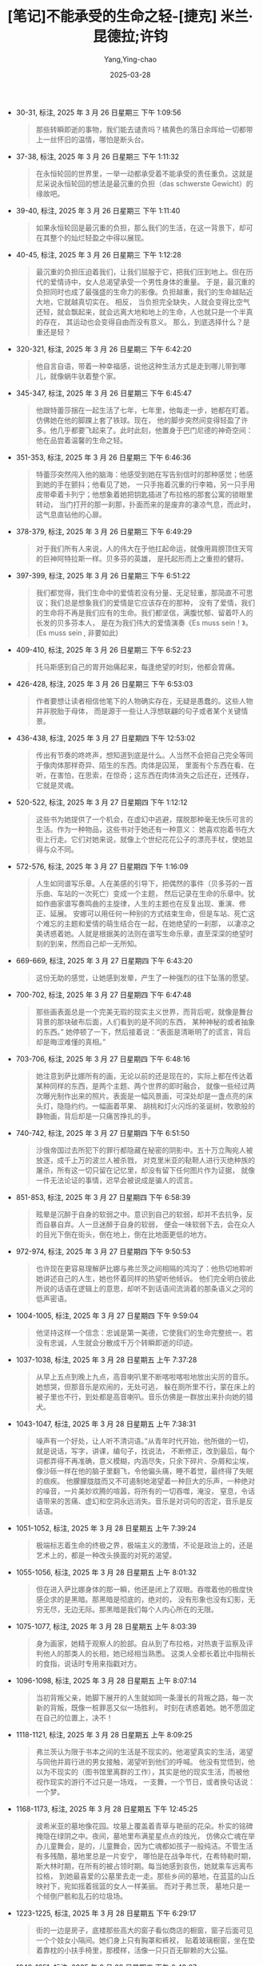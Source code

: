 :PROPERTIES:
:ID:       63319cd4-ed04-452d-9c1a-ec5685d8521c
:END:
#+TITLE: [笔记]不能承受的生命之轻-[捷克] 米兰·昆德拉;许钧
#+AUTHOR: Yang,Ying-chao
#+DATE:   2025-03-28
#+OPTIONS:  ^:nil H:5 num:t toc:2 \n:nil ::t |:t -:t f:t *:t tex:t d:(HIDE) tags:not-in-toc
#+STARTUP:  oddeven lognotestate
#+SEQ_TODO: TODO(t) INPROGRESS(i) WAITING(w@) | DONE(d) CANCELED(c@)
#+TAGS:     noexport(n)
#+EXCLUDE_TAGS: noexport
#+FILETAGS: :bunengchengs:note:ireader:

- 30-31, 标注, 2025 年 3 月 26 日星期三 下午 1:09:56
  #+BEGIN_QUOTE md5: cc5e0c53d1212ca43dc874319cd72ade
  那些转瞬即逝的事物，我们能去谴责吗？橘黄色的落日余晖给一切都带上一丝怀旧的温情，哪怕是断头台。
  #+END_QUOTE

- 37-38, 标注, 2025 年 3 月 26 日星期三 下午 1:11:32
  #+BEGIN_QUOTE md5: 695c4109f286787bd74fe4e081a35dc1
  在永恒轮回的世界里，一举一动都承受着不能承受的责任重负。这就是尼采说永恒轮回的想法是最沉重的负担（das
  schwerste Gewicht）的缘故吧。
  #+END_QUOTE

- 39-40, 标注, 2025 年 3 月 26 日星期三 下午 1:11:40
  #+BEGIN_QUOTE md5: 25cbb34f6199d121574e093ef2164c37
  如果永恒轮回是最沉重的负担，那么我们的生活，在这一背景下，却可在其整个的灿烂轻盈之中得以展现。
  #+END_QUOTE


- 40-45, 标注, 2025 年 3 月 26 日星期三 下午 1:12:28
  #+BEGIN_QUOTE md5: a5c24cd0ee5f48b3b9a0370f6fac87f5,57734a2d9da4563ebb24055e4180b0cd
  最沉重的负担压迫着我们，让我们屈服于它，把我们压到地上。但在历代的爱情诗中，女人总渴望承受一个男性身体的重量。
  于是，最沉重的负担同时也成了最强盛的生命力的影像。负担越重，我们的生命越贴近大地，它就越真切实在。 相反，
  当负担完全缺失，人就会变得比空气还轻，就会飘起来，就会远离大地和地上的生命，人也就只是一个半真的存在，
  其运动也会变得自由而没有意义。 那么，到底选择什么？是重还是轻？
  #+END_QUOTE

- 320-321, 标注, 2025 年 3 月 26 日星期三 下午 6:42:20
  #+BEGIN_QUOTE md5: 1a2ecd2ac4c4ba634342a552fc1d9de6,b240c25ab3166526aee14eaf2cb4f6fb
  他自言自语，带着一种幸福感，说他这种生活方式是走到哪儿带到哪儿，就像蜗牛驮着整个家。
  #+END_QUOTE

- 345-347, 标注, 2025 年 3 月 26 日星期三 下午 6:45:47
  #+BEGIN_QUOTE md5: bd026170da89de6784736143c0b59008
  他跟特蕾莎捆在一起生活了七年，七年里，他每走一步，她都在盯着。仿佛她在他的脚踝上套了铁球。现在，
  他的脚步突然间变得轻盈了许多。他几乎都要飞起来了。此时此刻，他置身于巴门尼德的神奇空间：
  他在品尝着温馨的生命之轻。
  #+END_QUOTE

- 351-353, 标注, 2025 年 3 月 26 日星期三 下午 6:46:36
  #+BEGIN_QUOTE md5: cf1b97510b8b3b946d6d14b39c29613c,c655b6be8e4b887a178800e6e181bd2c
  特蕾莎突然闯入他的脑海：他感受到她在写告别信时的那种感觉；他感到她的手在颤抖；他看见了她，
  一只手拖着沉重的行李箱，另一只手用皮带牵着卡列宁；他想象着她把钥匙插进了布拉格的那套公寓的锁眼里转动，
  当门打开的那一刹那，扑面而来的是废弃的凄凉气息，而此时，这气息直钻他的心扉。
  #+END_QUOTE

- 378-379, 标注, 2025 年 3 月 26 日星期三 下午 6:49:29
  #+BEGIN_QUOTE md5: dd9619227d73ce1874014a7ecc137759
  对于我们所有人来说，人的伟大在于他扛起命运，就像用肩膀顶住天穹的巨神阿特拉斯一样。贝多芬的英雄，
  是托起形而上之重担的健将。
  #+END_QUOTE

- 397-399, 标注, 2025 年 3 月 26 日星期三 下午 6:51:22
  #+BEGIN_QUOTE md5: cb9668958e01146cdb63635067fe31f8
  我们都觉得，我们生命中的爱情若没有分量、无足轻重，那简直不可思议；我们总是想象我们的爱情是它应该存在的那种，
  没有了爱情，我们的生命将不再是我们应有的生命。我们都坚信，满腹忧郁、留着吓人的长发的贝多芬本人，
  是在为我们伟大的爱情演奏《Es muss sein！》。 (Es muss sein , 非要如此)
  #+END_QUOTE

- 409-410, 标注, 2025 年 3 月 26 日星期三 下午 6:52:23
  #+BEGIN_QUOTE md5: ae71b97d9d23d24b1a1e2c3631fc67ac
  托马斯感到自己的胃开始痛起来，每逢绝望的时刻，他都会胃痛。
  #+END_QUOTE

- 426-428, 标注, 2025 年 3 月 26 日星期三 下午 6:53:03
  #+BEGIN_QUOTE md5: 9dcfc598d3c90cec0fecc276da3f67c7
  作者要想让读者相信他笔下的人物确实存在，无疑是愚蠢的。这些人物并非脱胎于母体，
  而是源于一些让人浮想联翩的句子或者某个关键情景。
  #+END_QUOTE

- 436-438, 标注, 2025 年 3 月 27 日星期四 下午 12:53:02
  #+BEGIN_QUOTE md5: 7ae6d04e79072006d945e45e31ded4bd
  传出有节奏的咚咚声，想知道到底是什么。人当然不会把自己完全等同于像肉体那样奇异、陌生的东西。肉体是囚笼，
  里面有个东西在看、在听，在害怕，在思索，在惊奇；这东西在肉体消失之后还在，还残存，它就是灵魂。
  #+END_QUOTE

- 520-522, 标注, 2025 年 3 月 27 日星期四 下午 1:12:12
  #+BEGIN_QUOTE md5: f4dd68978c3ef25d5e3cb03fd6592416
  这些书为她提供了一个机会，在虚幻中逃避，摆脱那种毫无快乐可言的生活。作为一种物品，这些书对于她还有一种意义：
  她喜欢抱着书在大街上行走。它们对她来说，就像上个世纪花花公子的漂亮手杖，使她显得与众不同。
  #+END_QUOTE

- 572-576, 标注, 2025 年 3 月 27 日星期四 下午 1:16:09
  #+BEGIN_QUOTE md5: bfb309225adce005dafb67df989e4cd9
  人生如同谱写乐章。人在美感的引导下，把偶然的事件（贝多芬的一首乐曲、车站的一次死亡）变成一个主题，
  然后记录在生命的乐章中。犹如作曲家谱写奏鸣曲的主旋律，人生的主题也在反复出现、重演、修正、延展。
  安娜可以用任何一种别的方式结束生命，但是车站、死亡这个难忘的主题和爱情的萌生结合在一起，在她绝望的一刹那，
  以凄凉之美诱惑着她。人就是根据美的法则在谱写生命乐章，直至深深的绝望时刻的到来，然而自己却一无所知。
  #+END_QUOTE

- 669-669, 标注, 2025 年 3 月 27 日星期四 下午 6:43:20
  #+BEGIN_QUOTE md5: d3491f1a8bcf8b06bcab8e65636aae89
  这份无助的感觉，让她感到发晕，产生了一种强烈的往下坠落的愿望。
  #+END_QUOTE

- 700-702, 标注, 2025 年 3 月 27 日星期四 下午 6:47:48
  #+BEGIN_QUOTE md5: 44ef00563f88b9f1bdbbd3d6b267dd98
  那些画表面总是一个完美无瑕的现实主义世界，而背后呢，就像是舞台背景的那块破布后面，人们看到的是不同的东西，
  某种神秘的或者抽象的东西。” 她停顿了一下，然后接着说：“表面是清晰明了的谎言，背后却是晦涩难懂的真相。”
  #+END_QUOTE

- 703-706, 标注, 2025 年 3 月 27 日星期四 下午 6:48:16
  #+BEGIN_QUOTE md5: ae4f1635f4f853ad4ad0d2e5b8e906d4
  她注意到萨比娜所有的画，无论以前的还是现在的，实际上都在传达着某种同样的东西，是两个主题、两个世界的即时融合，
  就像一些经过两次曝光制作出来的照片。表面是一幅风景画，可深处却是一盏点亮的床头灯，隐隐约约。一幅画着苹果、
  胡桃和灯火闪烁的圣诞树，牧歌般的静物画，背后却是一只痛苦挣扎的手。
  #+END_QUOTE

- 740-742, 标注, 2025 年 3 月 27 日星期四 下午 6:51:50
  #+BEGIN_QUOTE md5: 91416ad54e953a047eddceb5bafa2e44
  沙俄帝国过去所犯下的罪行都隐藏在秘密的阴影中。五十万立陶宛人被放逐，成千上万的波兰人被杀戮，
  对克里米亚的鞑靼人进行灭绝种族的屠杀，所有这一切只留在记忆里，却没有留下任何图片作为证据，
  就像一件无法论证的事情，迟早会被说成是骗人的谎言。
  #+END_QUOTE

- 851-853, 标注, 2025 年 3 月 27 日星期四 下午 6:58:39
  #+BEGIN_QUOTE md5: 9f9a658d2b23c705d4d910813139e334
  眩晕是沉醉于自身的软弱之中。意识到自己的软弱，却并不去抗争，反而自暴自弃。人一旦迷醉于自身的软弱，
  便会一味软弱下去，会在众人的目光下倒在街头，倒在地上，倒在比地面更低的地方。
  #+END_QUOTE

- 972-974, 标注, 2025 年 3 月 27 日星期四 下午 9:50:53
  #+BEGIN_QUOTE md5: a8a572923436f7633fb85bcaf71ce08b
  也许现在更容易理解萨比娜与弗兰茨之间相隔的鸿沟了：他热切地聆听她讲述自己的人生，她也怀着同样的热望听他倾诉。
  他们完全明白彼此所说的话语在逻辑上的意思，却听不到话语间流淌着的那条语义之河的低声密语。
  #+END_QUOTE

- 1004-1005, 标注, 2025 年 3 月 27 日星期四 下午 9:59:04
  #+BEGIN_QUOTE md5: acf47865c7cdde7904f157974d1bc323
  他坚持这样一个信念：忠诚是第一美德，它使我们的生命完整统一。若没有忠诚，人生就会分散成千万个转瞬即逝的印迹。
  #+END_QUOTE

- 1037-1038, 标注, 2025 年 3 月 28 日星期五 上午 7:37:28
  #+BEGIN_QUOTE md5: 940f86f1f6d0acbbe0c41c7b03cb7351
  从早上五点到晚上九点，高音喇叭里不断喀啦喀啦地放出尖厉的音乐。她想哭，但那音乐是欢闹的，无处可逃，
  躲在厕所里不行，蒙在床上的被子里也不行，到处都是高音喇叭。音乐仿佛是一群放出来扑向她的猎犬。
  #+END_QUOTE

- 1043-1047, 标注, 2025 年 3 月 28 日星期五 上午 7:38:31
  #+BEGIN_QUOTE md5: 0ea3fe88e8dd2b48c9c3c2749d31f6eb,346601474c549efb1020541258bcafe9
  噪声有一个好处，让人听不清词语。”从青年时代开始，他所做的一切，就是说话，写字，讲课，编句子，找说法，
  不断修正，改到最后，每个词都弄得不再准确，意义模糊，内涵尽失，只余下碎片、杂屑和尘埃，
  像沙砾一样在他的脑子里翻飞，令他偏头痛，睡不着觉，最终得了失眠的痼疾。
  他朦朦胧胧而又不可遏制地渴望着一种巨大的乐声，一种绝对的噪音，一片美妙欢腾的喧嚣，将所有的一切吞噬，淹没，
  窒息，令话语带来的苦痛、虚幻和空洞永远消失。音乐是对词句的否定，音乐是反话语。
  #+END_QUOTE

- 1051-1052, 标注, 2025 年 3 月 28 日星期五 上午 7:39:24
  #+BEGIN_QUOTE md5: 0349f6ef204d68920d6a3c0ff647a51c
  极端标志着生命的终极之界，极端主义的激情，不论是政治上的，还是艺术上的，都是一种改头换面的对死的渴望。
  #+END_QUOTE

- 1055-1056, 标注, 2025 年 3 月 28 日星期五 上午 8:01:32
  #+BEGIN_QUOTE md5: 7ea12398e2d58bd45e17e528a6bdb5bb
  但在进入萨比娜身体的那一瞬，他还是闭上了双眼。吞噬着他的极度快感企求的是黑暗。那黑暗是彻底的，绝对的，
  没有形象也没有幻影，无穷无尽，无边无际。那黑暗是我们每个人内心所在的无限。
  #+END_QUOTE

- 1075-1077, 标注, 2025 年 3 月 28 日星期五 上午 8:03:39
  #+BEGIN_QUOTE md5: 11e2d6d2c57c28a242d1207e25b28dfe
  身为画家，她精于观察人的脸部。自从到了布拉格，对热衷于监察及评判他人的那类人的长相，她已经相当熟悉。
  这类人全都长着比中指稍长的食指，说话时专用来指戳对方。
  #+END_QUOTE

- 1096-1098, 标注, 2025 年 3 月 28 日星期五 上午 8:07:14
  #+BEGIN_QUOTE md5: 54da02a1806a563f2580af4f594203e1,cb83c8cd55ea0809de170966c02f054e
  当初背叛父亲，她脚下展开的人生就如同一条漫长的背叛之路，每一次新的背叛，既像一桩罪恶又似一场胜利，
  时刻在诱惑着她。她不愿固定在自己的位置上，决不！
  #+END_QUOTE

- 1118-1121, 标注, 2025 年 3 月 28 日星期五 上午 8:09:25
  #+BEGIN_QUOTE md5: b4038d446a8c04e7b0157a36649fe522
  弗兰茨认为限于书本之间的生活是不现实的。他渴望真实的生活，渴望与同他并肩行进的男女接触，渴望听到他们的呼喊。
  他没有觉悟到，他以为不现实的（图书馆里离群的工作），其实是他的现实生活，而被他视作现实的游行不过只是一场戏，
  一支舞，一个节日，或者换句话说：一个梦。
  #+END_QUOTE

- 1168-1173, 标注, 2025 年 3 月 28 日星期五 下午 12:45:25
  #+BEGIN_QUOTE md5: 469a22eddd75f7c0ed3ff6e7e141bb3f,fe39c56d078e213e0ea34ca58c8c2141
  波希米亚的墓地像花园。坟墓上覆盖着青草与艳丽的花朵。朴实的铭碑掩隐在绿阴之中。夜间，墓地里布满星星点点的烛光，
  仿佛众亡魂在举办儿童舞会，是的，儿童舞会，因为亡魂都如孩子一般纯洁。不管生活有多残酷，墓地里总是一片安宁，
  哪怕是在战争年代，在希特勒时期，斯大林时期，在所有的被占领时期。每当她感到哀伤，她就乘车远离布拉格，
  到她最喜爱的公墓里去走一走。那些乡间的墓地，在蓝蓝的山丘映衬下，宛如摇着摇篮的女人一样美丽。 而对于弗兰茨，
  墓地只是一个倾倒尸骸和乱石的垃圾场。
  #+END_QUOTE


- 1223-1225, 标注, 2025 年 3 月 28 日星期五 下午 6:29:17
  #+BEGIN_QUOTE md5: 2b1d4fa9137ab00e7bb5299500f4ced2
  街的一边是房子，底楼那些高大的窗子看似商店的橱窗，窗子后面可见一个个妓女小隔间。她们身上只有胸罩和裤衩，
  贴着玻璃橱窗，坐在垫着靠枕的小扶手椅里，那模样，活像一只只百无聊赖的大公猫。
  #+END_QUOTE


- 1248-1251, 标注, 2025 年 3 月 28 日星期五 下午 6:49:07
  #+BEGIN_QUOTE md5: f6a1eb92ed3f5160c8a037f00ec9c387
  在这座教堂里，她无意中遇到的，不是上帝，却是美。与此同时，她很清楚，教堂和连祷文本身并不美，
  而是与她所忍受的终日歌声喧嚣的青年工地一比，就显出美来。这场弥撒如此突兀又隐秘地出现在她眼前，
  美得如同一个被背弃的世界。 从此，她明白了，美就是被背弃的世界。只有当迫害者误将它遗忘在某个角落时，
  我们才能与它不期而遇。
  #+END_QUOTE


- 1245-1251, 标注, 2025 年 3 月 28 日星期五 下午 6:49:21
  #+BEGIN_QUOTE md5: 6d6c131b629a28257c77189938276c47
  经文循环往复，犹如朝圣者的双眼离不开乡土，犹如临终者不忍离世。她在最后一排长椅上坐下；时而闭上双眼，
  只为倾听那音乐般的祈祷，继而又睁开，望着头顶上方被涂成蓝色的穹顶和穹顶上一颗颗硕大的金色星星，她渐渐被迷住了。
  在这座教堂里，她无意中遇到的，不是上帝，却是美。与此同时，她很清楚，教堂和连祷文本身并不美，
  而是与她所忍受的终日歌声喧嚣的青年工地一比，就显出美来。这场弥撒如此突兀又隐秘地出现在她眼前，
  美得如同一个被背弃的世界。 从此，她明白了，美就是被背弃的世界。只有当迫害者误将它遗忘在某个角落时，
  我们才能与它不期而遇。
  #+END_QUOTE


- 1310-1311, 标注, 2025 年 3 月 28 日星期五 下午 6:54:15
  #+BEGIN_QUOTE md5: 3b1a2a2b7d83f1e1938422aec9048948
  她将不得不在所有人面前演戏；她将不再是萨比娜，而要被迫扮演萨比娜这个角色，并且找到扮演的方式。
  爱情一旦公之于众会变得沉重，成为负担。一想到这儿，她就已经直不起腰来。
  #+END_QUOTE


- 1317-1318, 标注, 2025 年 3 月 28 日星期五 下午 6:54:53
  #+BEGIN_QUOTE md5: 38ae0ef47fcad4c799989a3826a58813
  在繁华的夜景中，他们走回旅馆。在他们身边，意大利人吵吵闹闹，大叫大嚷，手舞足蹈。这样，
  他俩虽然默默地肩并肩走着，却听不出彼此的沉默。
  #+END_QUOTE


- 1321-1322, 标注, 2025 年 3 月 28 日星期五 下午 6:55:26
  #+BEGIN_QUOTE md5: f0d97c3c1f047203840941257dd34ff9
  正是由于他紧闭的双眼萨比娜才将灯熄灭。她不愿看见，即便只是一秒，那垂下的眼帘。
  #+END_QUOTE


- 1336-1337, 标注, 2025 年 3 月 28 日星期五 下午 6:57:28
  #+BEGIN_QUOTE md5: 62def765f90fc57b613d7e22f114deca
  他们彼此以对方为坐骑，奔向他们所向往的远方。他们都沉醉在令自己获得解放的背叛之中，
  弗兰茨骑着萨比娜背叛了他的妻子，而萨比娜骑着弗兰茨背叛了弗兰茨。
  #+END_QUOTE


- 1371-1374, 标注, 2025 年 3 月 28 日星期五 下午 9:27:13
  #+BEGIN_QUOTE md5: 71125f8aea34290c20bdca4bf3af0bce
  他猛然惊诧地发现其实自己并非不幸。萨比娜的人在不在根本不像他所以为的那么重要。
  重要的是她在他的生命当中留下的那道灿烂而神奇的印迹，无人可以夺走。何况在从他的世界里消失之前，
  她已将赫拉克勒斯巨人之帚交到他手中，而他也已用之将一切厌恶的东西通通从自己的生活中清扫了出去。这不期的幸福，
  这美好的生活，这由新生和自由带来的欢乐，是她给他留下的礼物。
  #+END_QUOTE


- 1395-1395, 标注, 2025 年 3 月 28 日星期五 下午 9:29:27
  #+BEGIN_QUOTE md5: 696c26840096ac48a4fc8741ba978a5a
  她的悲剧不是因为重，而是在于轻。压倒她的不是重，而是不能承受的生命之轻。
  #+END_QUOTE


- 1523-1525, 标注, 2025 年 3 月 31 日星期一 上午 7:46:55
  #+BEGIN_QUOTE md5: b7303617c2abffd0fae0048bf19b4b40
  但是女人寸土不让。她们只顾盯着前方，脸色严峻，等着别人自认不如，乖乖让路。伞的遭遇战是力量的考验。一开始，
  特蕾莎总是避让，当她明白好心换不来好报，便死死抓紧伞柄，跟其他女人一样较劲。
  #+END_QUOTE


- 1537-1541, 标注, 2025 年 3 月 31 日星期一 上午 7:51:44
  #+BEGIN_QUOTE md5: 20741c3b895233dee89d2dd578dad128
  在布拉格，那场战争摧毁的惟一一座古老建筑物，就是老市政厅。布拉格人决定永远保留其断垣残壁，
  怕万一有个波兰人或德国人前来指责他们受的苦难不多。在这堆用作战争永恒罪证的显赫的瓦砾前，
  立着一座铁管搭成的检阅台，供共产党在过去或将来指挥布拉格人民大游行。 特蕾莎望着成为废墟的市政厅，
  这番景象突然让她想起她母亲：这岂不是一种反常的需要——要展示毁灭，夸耀丑陋，标举悲惨，露出断臂的残痕，
  强迫全世界都来观看。
  #+END_QUOTE


- 1543-1544, 标注, 2025 年 3 月 31 日星期一 上午 7:53:53
  #+BEGIN_QUOTE md5: 328f73f7166f2954144c4e984258891a
  朋友小酌间的交谈都被拿到电台去公开播放了，这只能说明一点：世界在变成一个集中营。
  #+END_QUOTE


- 1547-1549, 标注, 2025 年 3 月 31 日星期一 上午 7:53:59
  #+BEGIN_QUOTE md5: f9d9e1df63856719619da61d8bef1b26
  从那以后，她明白了集中营绝无特别之处，没有什么值得让人惊讶的，而是某种命定的、根本性的东西，来到世上，
  就是来到它的中间，不拼尽全力，就不可能从中逃出去。
  #+END_QUOTE


- 1601-1603, 标注, 2025 年 3 月 31 日星期一 上午 8:01:38
  #+BEGIN_QUOTE md5: db1ab8b9a9a06d4f129cacaf321831b7
  她想起她拍摄坦克的那些日子。他们是多么天真啊，所有人都是！他们以为是在为祖国不惜冒生命危险，可其实不然，
  他们在不知不觉中却为俄国警察效了力。
  #+END_QUOTE


- 1604-1606, 标注, 2025 年 3 月 31 日星期一 上午 8:02:19
  #+BEGIN_QUOTE md5: e687fc295c0f2dd6426e96c0ace50ab0
  什么叫做调情？可以说调情是一种暗示有进一步性接触可能的行为，但又不担保这种可能性一定能够兑现。换言之，
  调情是没有保证的性交承诺。
  #+END_QUOTE


- 1702-1704, 标注, 2025 年 3 月 31 日星期一 上午 8:11:50
  #+BEGIN_QUOTE md5: f610765c52bee71fb94b49554e85aa78
  她抱紧树干，哭得浑身颤抖，仿佛这不是一棵树，而是她已经过世的父亲，她未曾谋面的祖父，她的曾祖父，她的高祖父，
  一位从远古的时间深处走来的无比老的老人，在粗糙的树皮中伸出脸来让她紧贴着。
  #+END_QUOTE


- 1747-1750, 标注, 2025 年 3 月 31 日星期一 上午 8:15:26
  #+BEGIN_QUOTE md5: 21958e53aa25327591aa21b8a85e2cde
  她觉得，正是因为她不愿意，她才越加兴奋。她的灵魂已经暗暗同意正在进行着的一切，不过她也知道，
  要延长这种强烈的兴奋，她即使同意也要保持沉默。如果她高声表示认可，如果她同意心甘情愿地参加这场爱之戏，
  兴奋将会消失。因为刺激灵魂的，正是身体对她意愿的不由自主的叛逆，正是其对这一叛逆的参与。
  #+END_QUOTE


- 1803-1804, 标注, 2025 年 3 月 31 日星期一 上午 8:22:19
  #+BEGIN_QUOTE md5: de9041dd2c26724057f3832bcb094390
  爱情诞生的时刻就像这样：女人无法抗拒呼唤她受了惊吓的灵魂的声音，男人无法抗拒灵魂专注于他声音的女人。
  #+END_QUOTE


- 1805-1807, 标注, 2025 年 3 月 31 日星期一 上午 8:22:47
  #+BEGIN_QUOTE md5: 0fee99638a07d69a58d4d779666312e1
  她的忠贞，她从一开始，从第一天就给了他，仿佛她一开始就知道自己没有任何别的东西可以给他。
  他们的爱情是一座不对称的奇特建筑：它建立在托马斯对特蕾莎之忠贞的绝对信念上，
  就像一座庞大的宫殿仅基于惟一的一根圆柱子。
  #+END_QUOTE


- 1842-1843, 标注, 2025 年 3 月 31 日星期一 下午 1:08:04
  #+BEGIN_QUOTE md5: 9e135dfc9a475c4f0b294bfc131d8e56
  他们必须给人设陷阱，以便控制他们为自己服务，利用他们再来给别人设陷阱，如此一来，
  渐渐地就将整个民族变成一个告密者的庞大组织。”
  #+END_QUOTE


- 1856-1858, 标注, 2025 年 3 月 31 日星期一 下午 1:09:07
  #+BEGIN_QUOTE md5: 3befb0e6477ea84d942b1ad5f8bc50f0
  要逃避痛苦，最常见的，就是躲进未来。在时间的轨道上，人们想象有一条线，超脱了这条线，当前的痛苦便不复存在。
  但是特蕾莎看不到她面前的这条线。惟有回顾过去，才能带给她一丝安慰。又是
  #+END_QUOTE


- 1908-1909, 标注, 2025 年 3 月 31 日星期一 下午 1:11:52
  #+BEGIN_QUOTE md5: 5852ba2ad36187b11cc3f8de45248b84
  即使那张照片存在，托马斯也永远不会看到。对那些家伙来说，那张照片的惟一用场，就是要逼特蕾莎就范。
  一旦寄给了托马斯，它就立刻失去了所有价值。
  #+END_QUOTE

  就像是，子弹只在没有发射的时候才有威慑力。


- 1954-1957, 标注, 2025 年 3 月 31 日星期一 下午 1:16:35
  #+BEGIN_QUOTE md5: 44bffbe9068230d8bdf6eed5e2a99761
  罪恶的制度并非由罪人建立，而恰恰由那些确信已经找到了通往天堂的惟一道路的积极分子所建立。
  他们大无畏地捍卫这条道路，并因此而夺去了许多人的生命。但若干时间以后，事情变得无比清晰明了，原来天堂并不存在，
  而那些积极分子也就成了杀人凶手。
  #+END_QUOTE


- 1964-1965, 标注, 2025 年 3 月 31 日星期一 下午 1:17:11
  #+BEGIN_QUOTE md5: 05355489be1cf8d1737988291e7f2f95
  根本问题并不是：他们当初到底是知道还是不知道？而是：是不是只要他们不知道就算是无辜？如果王位上坐的是个蠢蛋，
  那么是否只因为他是个蠢蛋就可推卸自己的一切责任？
  #+END_QUOTE


- 2256-2258, 标注, 2025 年 3 月 31 日星期一 下午 6:19:17
  #+BEGIN_QUOTE md5: 65b0c5a93380586db15fc28bb7fbf853
  发现那百万分之一，并征服它，托马斯执迷于这一欲念。在他看来，迷恋女性的意义即在于此。他迷恋的不是女人，
  而是每个女人身上无法想象的部分，换句话说，就是使一个女人有别于他者的百万分之一的不同之处。
  #+END_QUOTE


- 2254-2258, 标注, 2025 年 3 月 31 日星期一 下午 6:19:38
  #+BEGIN_QUOTE md5: e903f013291295a781086156debb4846
  希特勒和爱因斯坦，勃列日涅夫和索尔仁尼琴，他们之间的相似远远多于不同。如果能用数据来表示，
  他们之间有百万分之一的不同，百万分之九十九万九千九百九十九的相同。 发现那百万分之一，并征服它，
  托马斯执迷于这一欲念。在他看来，迷恋女性的意义即在于此。他迷恋的不是女人，而是每个女人身上无法想象的部分，
  换句话说，就是使一个女人有别于他者的百万分之一的不同之处。
  #+END_QUOTE


- 2267-2269, 标注, 2025 年 3 月 31 日星期一 下午 6:21:01
  #+BEGIN_QUOTE md5: 7fcccdc8a3ab5582f671e3131c0d022b
  促使托马斯追逐女性的不是感官享乐（感观享受像是额外所得的一笔奖赏），而是征服世界的这一欲念
  （用解剖刀划开世界这横陈的躯体）。
  #+END_QUOTE


- 2266-2269, 标注, 2025 年 3 月 31 日星期一 下午 6:21:07
  #+BEGIN_QUOTE md5: 24da7f7ad135e5b22e7c5708b863f11f
  甚至在今天，尽管征服的时间大大缩短，性仍旧像一个保险箱，女性之“我”的所有奥秘都藏在里头。 所以，
  促使托马斯追逐女性的不是感官享乐（感观享受像是额外所得的一笔奖赏），而是征服世界的这一欲念
  （用解剖刀划开世界这横陈的躯体）。
  #+END_QUOTE


- 2344-2345, 标注, 2025 年 3 月 31 日星期一 下午 6:28:29
  #+BEGIN_QUOTE md5: efea3bedceb06958072c92faf9fb355f
  念叨着这个公式，他体验到一阵灿烂的快意，仿佛又征服了世界的一角；仿佛用想象的解剖刀，
  从宇宙无尽的天幕上切下细薄的一条。
  #+END_QUOTE


- 2403-2404, 标注, 2025 年 3 月 31 日星期一 下午 6:34:02
  #+BEGIN_QUOTE md5: e033f8873c4bb5d8dd6307a4b7b4ddaf
  两千字书》是布拉格之春的第一个重大宣言，要求共产党制度彻底民主化。
  #+END_QUOTE


- 2458-2464, 标注, 2025 年 3 月 31 日星期一 下午 6:39:40
  #+BEGIN_QUOTE md5: 847c14f1e40356fcc8d02f87af53a850
  托马斯注意到，当儿子专注地看东西时，上唇左角会微微翘起。这一翘，他很熟悉，当他对着镜子，
  仔细检查胡子有没有刮干净时，在自己的脸上常见这种表情。看到它出现在别人的脸上，一种不快的感觉油然而生，
  他难以抑止。 一个人要是一直和孩子在一起生活，彼此的相似之处，早已习以为常，有时注意到了，
  也会觉得很正常甚至会觉得有趣。但，这是托马斯生平第一次和儿子说话！在坐在对面的人嘴上见到这一翘，
  他还真的不习惯！ 假设您的一只手被截下来，移植给别人。一天，某人在您对面坐下，用这只手对着您的鼻子指指划划，
  您大概会觉得那东西很可怖。尽管您很熟悉它，尽管那是您自己的手，您还是怕它碰到您。
  #+END_QUOTE


- 2507-2510, 标注, 2025 年 3 月 31 日星期一 下午 6:44:01
  #+BEGIN_QUOTE md5: 78eba9c4b8e50c3608108c4118dcb119
  他说：“挖出被活埋的乌鸦比向主席递交请愿书要重要得多。” 他知道这话令人费解，但自己深感满足。
  他感到一阵醉意向他袭来，突如其来，出乎意料。在向妻子宣布自己不想再看到她和儿子的那一天，
  他体验到同样的黑色的醉意。在往信箱里投下那封宣布放弃行医的信件的时候，他也体会到同样的黑色的醉意。
  他完全不能肯定自己做的是对的，但可以肯定做了自己想做的。
  #+END_QUOTE


- 2519-2521, 标注, 2025 年 3 月 31 日星期一 下午 6:45:20
  #+BEGIN_QUOTE md5: eb2f75a0fb73da5675a20a1732732670
  小说人物不像生物那样诞生自母体，而是产生于一种情境，一个语句，一个隐喻。
  隐喻中包含了一种处于萌芽状态的人生的基本可能性，在作家的想象中，它只是还未被发现，或人们还未论及它的实质。
  #+END_QUOTE


- 2524-2528, 标注, 2025 年 3 月 31 日星期一 下午 6:46:17
  #+BEGIN_QUOTE md5: 786aaf45f87c0f1bcd8420364b2fa70a
  我小说中的主人公是我自己未曾实现的可能性。我爱所有的主人公，并且所有主人公都令我同样地恐惧，原因就在于此。
  他们，这些人物或那些人物，跨越了界限，而我只是绕了过去。这条被跨越的界限（我的“我”终结于界限的那一边）
  吸引着我。小说要探寻的奥秘仅在另外一边开始。小说不是作家的忏悔，而是对于陷入尘世陷阱的人生的探索。
  #+END_QUOTE


- 2533-2535, 标注, 2025 年 3 月 31 日星期一 下午 6:48:06
  #+BEGIN_QUOTE md5: 69ce766cc3ad0622ff971c336a38263f
  从另一个方面看：为何各种报纸运用如此多的篇幅来报道这次请愿？新闻界（完全由国家操纵）本可以对整个事件不置一词，
  没有人会知道。它们说了，因为那是由国家的统治者一手安排的！在他们看来，这是天赐良机，
  为发动一个新的迫害高潮提供了借口。
  #+END_QUOTE


- 2538-2541, 标注, 2025 年 3 月 31 日星期一 下午 6:48:31
  #+BEGIN_QUOTE md5: f09e72735f6d054f854ea6c4370e4d48
  人只能活一回，我们无法验证决定的对错，因为，在任何情况下，我们只能做一个决定。上天不会赋予我们第二次、第三次、
  第四次生命以供比较不同的决定。 历史如同个人生命。捷克人仅有一部历史，它和托马斯的生命一样，将终结于某一天，
  无法上演第二回。
  #+END_QUOTE


- 2549-2552, 标注, 2025 年 3 月 31 日星期一 下午 6:50:14
  #+BEGIN_QUOTE md5: 9816bf0c443443ec19f873bc890baa6a
  Einmal ist keinmal.一次不算数。一次就是从来没有。波希米亚的历史不会重演，欧洲的历史也不会重演。
  波希米亚和欧洲的历史是两张草图，出自命中注定无法拥有生死经验的人类之笔。历史和个人生命一样轻，不能承受地轻，
  轻若鸿毛，轻若飞扬的尘埃，轻若明日即将消失的东西。
  #+END_QUOTE


- 2551-2552, 标注, 2025 年 3 月 31 日星期一 下午 6:50:26
  #+BEGIN_QUOTE md5: c544c63da6d4856cd7af76aa50d53da0
  历史和个人生命一样轻，不能承受地轻，轻若鸿毛，轻若飞扬的尘埃，轻若明日即将消失的东西。
  #+END_QUOTE


- 2618-2621, 标注, 2025 年 3 月 31 日星期一 下午 10:02:14
  #+BEGIN_QUOTE md5: 440c53a5e9f59325319a9bd7433bcc7c
  自俄军占领托马斯的国家五年来，布拉格发生了很大的变化：托马斯在街上遇到的再也不是原来的那些人了。
  他一半的朋友都移民走了，留下的人当中也有一半都死了。这个事实是任何一个历史学家都不会记录下来的：
  俄军占领后的几年是葬礼的年代，死亡从未如此频繁过。
  #+END_QUOTE


- 2746-2748, 标注, 2025 年 3 月 31 日星期一 下午 10:10:52
  #+BEGIN_QUOTE md5: 5c41d0b999a24e973d3f6ce1e245d30b
  他想起了柏拉图《会饮篇》中那个著名传说：以前人类是两性同体的，上帝把他们分成了两半，从那时起，
  这两半就开始在世界上游荡，相互寻找。爱情，是对我们自己失去的另一半的渴望。
  #+END_QUOTE


- 2836-2838, 标注, 2025 年 4 月 1 日星期二 上午 10:13:43
  #+BEGIN_QUOTE md5: ed6b228ef9c01f5d7b0cdb63f8afaf39
  萨比娜内心对共产主义的最初反叛不是伦理性的，而是美学性的。令她反感的，远不是世界的丑陋（城堡被改造成马厩），
  而是这个世界所戴的漂亮面具，换句话说，也就是媚俗。
  #+END_QUOTE


- 2860-2863, 标注, 2025 年 4 月 1 日星期二 上午 10:16:09
  #+BEGIN_QUOTE md5: f3ced0b309c1a080f25aa5f8ec035b26
  媚俗让人接连产生两滴感动的泪滴，第一滴眼泪说：瞧这草坪上奔跑的孩子们，真美啊！ 第二滴眼泪说：
  看到孩子们在草坪上奔跑，跟全人类一起被感动，真美啊！ 只有第二滴眼泪才使媚俗成其为媚俗。
  人类的博爱都只能是建立在媚俗的基础之上。
  #+END_QUOTE


- 2858-2860, 标注, 2025 年 4 月 1 日星期二 上午 10:16:21
  #+BEGIN_QUOTE md5: 72ada75b89194f4ad2c1ed5a5c491ebf
  显然，由媚俗而激起的情感必须能让最大多数人来分享。因此，媚俗与出格无涉，它召唤的，
  是靠深深印在人们头脑中的关键形象：薄情的女孩、遭遗弃的父亲、草坪上奔跑的孩子、遭背叛的祖国、初恋的回忆等等。
  #+END_QUOTE


- 2858-2863, 标注, 2025 年 4 月 1 日星期二 上午 10:16:25
  #+BEGIN_QUOTE md5: f3ccb031fb8de7e9bbb2da3b53db5533
  显然，由媚俗而激起的情感必须能让最大多数人来分享。因此，媚俗与出格无涉，它召唤的，
  是靠深深印在人们头脑中的关键形象：薄情的女孩、遭遗弃的父亲、草坪上奔跑的孩子、遭背叛的祖国、初恋的回忆等等。
  媚俗让人接连产生两滴感动的泪滴，第一滴眼泪说：瞧这草坪上奔跑的孩子们，真美啊！ 第二滴眼泪说：
  看到孩子们在草坪上奔跑，跟全人类一起被感动，真美啊！ 只有第二滴眼泪才使媚俗成其为媚俗。
  人类的博爱都只能是建立在媚俗的基础之上。
  #+END_QUOTE


- 3101-3102, 标注, 2025 年 4 月 1 日星期二 上午 10:56:04
  #+BEGIN_QUOTE md5: ce9084b845e371552052a408cb2a09d1
  她的画卖得很好，她也很喜欢美国。但这仅仅是停留在表面。表面以下，是一个对她而言完全陌生的世界。这地下，
  没有她的爷爷和叔叔。她害怕自己被关进棺材，埋在美国的土地下。
  #+END_QUOTE


- 3158-3160, 标注, 2025 年 4 月 1 日星期二 上午 11:03:21
  #+BEGIN_QUOTE md5: dd9694c86e14326e8b01a7c5ac9ea408
  弗兰茨留下了什么？ 一句碑文：迷途漫漫，终有一归。 等等，如此等等。在被遗忘以前，我们会变为媚俗。媚俗，
  是存在与遗忘之间的中转站。
  #+END_QUOTE


- 3169-3172, 标注, 2025 年 4 月 1 日星期二 上午 11:04:37
  #+BEGIN_QUOTE md5: 0fd50a55f14ff4ac600993980590b8ca
  窗户朝向一个山坡，坡上长满树干弯曲的苹果树。山坡的上方，果树林环抱着天际，只见山丘蜿蜒伸向远方。傍晚，
  灰白的天空现出一轮明月，特蕾莎总是在这个时候出门。天色还灰蒙蒙的，月亮挂在上面，就像是死人房间的一盏灯，
  早上忘了熄灭整天都在亮着。
  #+END_QUOTE


- 3194-3195, 标注, 2025 年 4 月 1 日星期二 上午 11:08:27
  #+BEGIN_QUOTE md5: b77b578adf6f7d7144d78c96f8cf75a8
  当农民不再是土地的主人，而只是一名被雇来种地的职工时，他就不再依恋这片家园和自己所从事的工作，他一无所有，
  因而也不惧怕会失去什么。
  #+END_QUOTE


- 3373-3376, 标注, 2025 年 4 月 1 日星期二 下午 7:26:52
  #+BEGIN_QUOTE md5: 0f97d0ebbcab1ece4f2982bacc6c5de0
  女人的月经令特蕾莎厌恶，而一只母狗行经却在她心中激起一股快乐的温情，如何解释这一切？我认为答案很简单：
  狗从未被逐出过伊甸园。卡列宁对肉体与灵魂的两重性一无所知，不知何为厌恶。所以，和卡列宁在一起时，
  特蕾莎感到非常快乐，安宁。（
  #+END_QUOTE


- 3415-3417, 标注, 2025 年 4 月 1 日星期二 下午 7:32:41
  #+BEGIN_QUOTE md5: d0d9187a34962364a03ec9cfe3abf8c0
  特蕾莎无法承受这目光，她感到恐惧。它从未以这种眼神看过托马斯，只对特蕾莎这样，但眼光从未像今天这么急切。
  那不是绝望或忧伤的眼光。眼中流露出让人不能承受的、令人心悸的信任感。这是一种渴望问个明白的眼神。
  #+END_QUOTE

- 3476-3477, 标注, 2025 年 4 月 1 日星期二 下午 7:38:09
  #+BEGIN_QUOTE md5: 40b4c7c477885fd01965bbe446298bc8
  恐惧是一种撞击，是彻底失去理智的一瞬间。恐惧没有一丝美的痕迹。看见的，只是所期待的未知事件的一束强光。
  忧虑则相反，它意味着我们是有所知的。
  #+END_QUOTE
